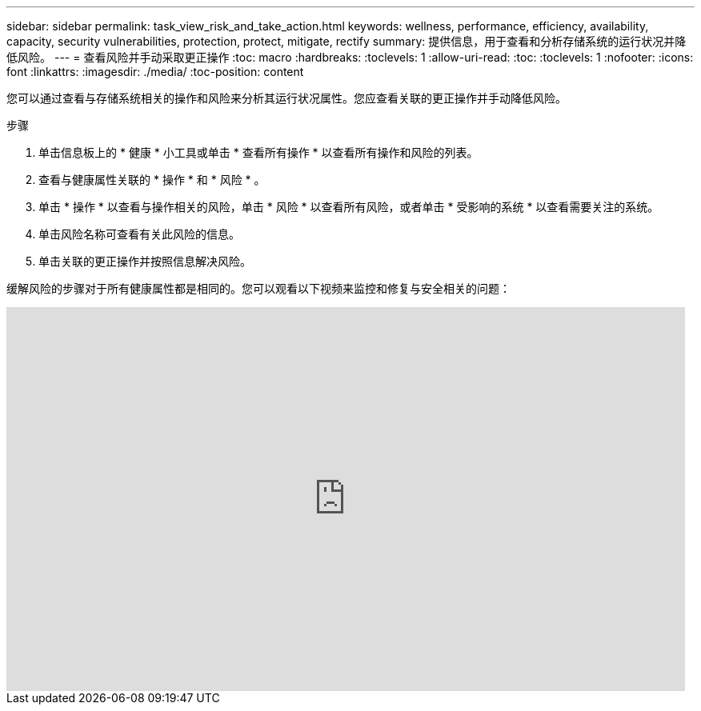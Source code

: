 ---
sidebar: sidebar 
permalink: task_view_risk_and_take_action.html 
keywords: wellness, performance, efficiency, availability, capacity, security vulnerabilities, protection, protect, mitigate, rectify 
summary: 提供信息，用于查看和分析存储系统的运行状况并降低风险。 
---
= 查看风险并手动采取更正操作
:toc: macro
:hardbreaks:
:toclevels: 1
:allow-uri-read: 
:toc: 
:toclevels: 1
:nofooter: 
:icons: font
:linkattrs: 
:imagesdir: ./media/
:toc-position: content


[role="lead"]
您可以通过查看与存储系统相关的操作和风险来分析其运行状况属性。您应查看关联的更正操作并手动降低风险。

.步骤
. 单击信息板上的 * 健康 * 小工具或单击 * 查看所有操作 * 以查看所有操作和风险的列表。
. 查看与健康属性关联的 * 操作 * 和 * 风险 * 。
. 单击 * 操作 * 以查看与操作相关的风险，单击 * 风险 * 以查看所有风险，或者单击 * 受影响的系统 * 以查看需要关注的系统。
. 单击风险名称可查看有关此风险的信息。
. 单击关联的更正操作并按照信息解决风险。


缓解风险的步骤对于所有健康属性都是相同的。您可以观看以下视频来监控和修复与安全相关的问题：

video::ssXI-FAKMis[youtube, width=848,height=480]